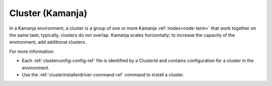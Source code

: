 
.. _cluster-term:

Cluster (Kamanja)
-----------------

In a Kamanja environment,
a cluster is a group of one or more Kamanja :ref:`nodes<node-term>`
that work together on the same task;
typically, clusters do not overlap.
Kamanja scales horizontally;
to increase the capacity of the environment,
add additional clusters.

For more information:

- Each :ref:`clusterconfig-config-ref` file
  is identified by a ClusterId and contains
  configuration for a cluster in the environment.
- Use the :ref:`clusterinstallerdriver-command-ref` command
  to install a cluster.


